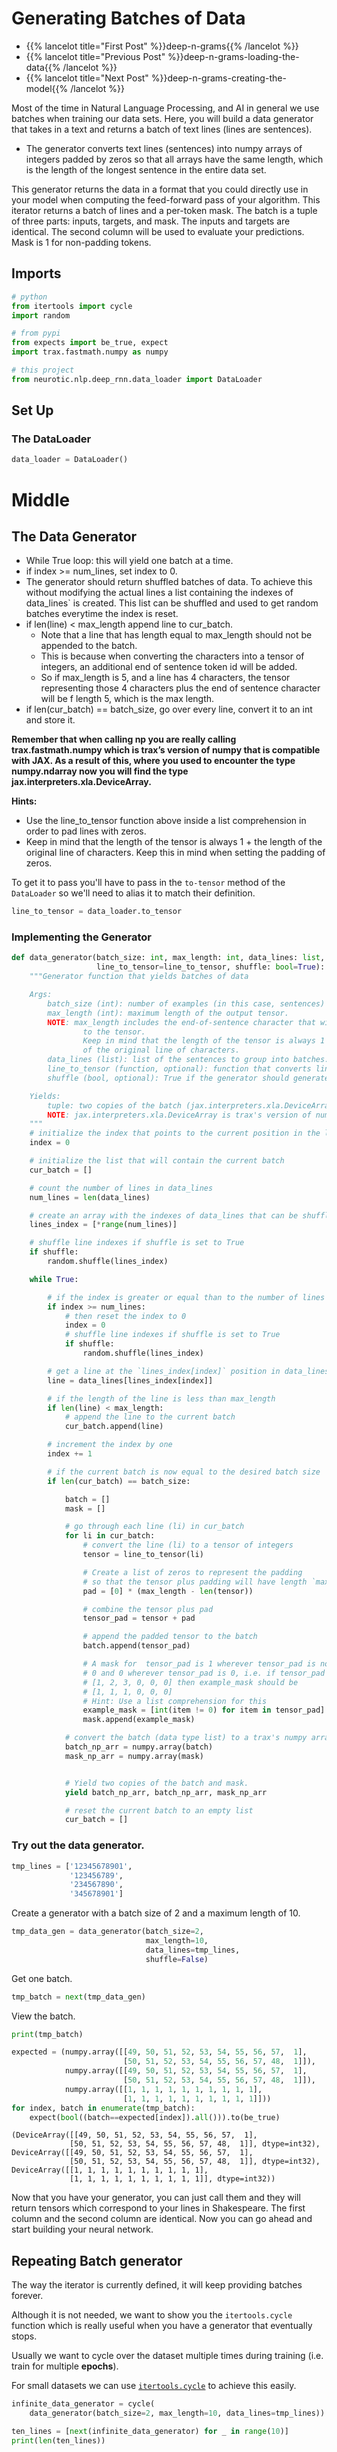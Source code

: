 #+BEGIN_COMMENT
.. title: Deep N-Grams: Batch Generation
.. slug: deep-n-grams-batch-generation
.. date: 2021-01-05 17:08:48 UTC-08:00
.. tags: nlp,rnns,gru,n-grams
.. category: 
.. link: 
.. description: 
.. type: text

#+END_COMMENT
#+OPTIONS: ^:{}
#+TOC: headlines 3
#+PROPERTY: header-args :session ~/.local/share/jupyter/runtime/kernel-d9fc4bf2-b6bc-4f8e-8664-bae9a555bd0a-ssh.json
#+BEGIN_SRC python :results none :exports none
%load_ext autoreload
%autoreload 2
#+END_SRC

* Generating Batches of Data
  - {{% lancelot title="First Post" %}}deep-n-grams{{% /lancelot %}}
  - {{% lancelot title="Previous Post" %}}deep-n-grams-loading-the-data{{% /lancelot %}}
  - {{% lancelot title="Next Post" %}}deep-n-grams-creating-the-model{{% /lancelot %}}

  Most of the time in Natural Language Processing, and AI in general we use batches when training our data sets. Here, you will build a data generator that takes in a text and returns a batch of text lines (lines are sentences).
 - The generator converts text lines (sentences) into numpy arrays of integers padded by zeros so that all arrays have the same length, which is the length of the longest sentence in the entire data set.

 This generator returns the data in a format that you could directly use in your model when computing the feed-forward pass of your algorithm. This iterator returns a batch of lines and a per-token mask. The batch is a tuple of three parts: inputs, targets, and mask. The inputs and targets are identical. The second column will be used to evaluate your predictions. Mask is 1 for non-padding tokens.

** Imports
#+begin_src python :results none
# python
from itertools import cycle
import random

# from pypi
from expects import be_true, expect
import trax.fastmath.numpy as numpy

# this project
from neurotic.nlp.deep_rnn.data_loader import DataLoader
#+end_src
** Set Up
*** The DataLoader
#+begin_src python :results none
data_loader = DataLoader()
#+end_src
* Middle
** The Data Generator
 - While True loop: this will yield one batch at a time.
 - if index >= num_lines, set index to 0. 
 - The generator should return shuffled batches of data. To achieve this without modifying the actual lines a list containing the indexes of data_lines` is created. This list can be shuffled and used to get random batches everytime the index is reset.
 - if len(line) < max_length append line to cur_batch.
     - Note that a line that has length equal to max_length should not be appended to the batch. 
     - This is because when converting the characters into a tensor of integers, an additional end of sentence token id will be added.  
     - So if max_length is 5, and a line has 4 characters, the tensor representing those 4 characters plus the end of sentence character will be f length 5, which is the max length.
 - if len(cur_batch) == batch_size, go over every line, convert it to an int and store it.
 
 **Remember that when calling np you are really calling trax.fastmath.numpy which is trax’s version of numpy that is compatible with JAX. As a result of this, where you used to encounter the type numpy.ndarray now you will find the type jax.interpreters.xla.DeviceArray.**

**Hints:**
 - Use the line_to_tensor function above inside a list comprehension in order to pad lines with zeros.
 - Keep in mind that the length of the tensor is always 1 + the length of the original line of characters.  Keep this in mind when setting the padding of zeros.

To get it to pass you'll have to pass in the =to-tensor= method of the =DataLoader= so we'll need to alias it to match their definition.

#+begin_src python :results none
line_to_tensor = data_loader.to_tensor
#+end_src

*** Implementing the Generator
#+begin_src python :results none
def data_generator(batch_size: int, max_length: int, data_lines: list,
                   line_to_tensor=line_to_tensor, shuffle: bool=True):
    """Generator function that yields batches of data

    Args:
        batch_size (int): number of examples (in this case, sentences) per batch.
        max_length (int): maximum length of the output tensor.
        NOTE: max_length includes the end-of-sentence character that will be added
                to the tensor.  
                Keep in mind that the length of the tensor is always 1 + the length
                of the original line of characters.
        data_lines (list): list of the sentences to group into batches.
        line_to_tensor (function, optional): function that converts line to tensor. Defaults to line_to_tensor.
        shuffle (bool, optional): True if the generator should generate random batches of data. Defaults to True.

    Yields:
        tuple: two copies of the batch (jax.interpreters.xla.DeviceArray) and mask (jax.interpreters.xla.DeviceArray).
        NOTE: jax.interpreters.xla.DeviceArray is trax's version of numpy.ndarray
    """
    # initialize the index that points to the current position in the lines index array
    index = 0
    
    # initialize the list that will contain the current batch
    cur_batch = []
    
    # count the number of lines in data_lines
    num_lines = len(data_lines)
    
    # create an array with the indexes of data_lines that can be shuffled
    lines_index = [*range(num_lines)]
    
    # shuffle line indexes if shuffle is set to True
    if shuffle:
        random.shuffle(lines_index)
    
    while True:
        
        # if the index is greater or equal than to the number of lines in data_lines
        if index >= num_lines:
            # then reset the index to 0
            index = 0
            # shuffle line indexes if shuffle is set to True
            if shuffle:
                random.shuffle(lines_index)
            
        # get a line at the `lines_index[index]` position in data_lines
        line = data_lines[lines_index[index]]
        
        # if the length of the line is less than max_length
        if len(line) < max_length:
            # append the line to the current batch
            cur_batch.append(line)
            
        # increment the index by one
        index += 1
        
        # if the current batch is now equal to the desired batch size
        if len(cur_batch) == batch_size:
            
            batch = []
            mask = []
            
            # go through each line (li) in cur_batch
            for li in cur_batch:
                # convert the line (li) to a tensor of integers
                tensor = line_to_tensor(li)
                
                # Create a list of zeros to represent the padding
                # so that the tensor plus padding will have length `max_length`
                pad = [0] * (max_length - len(tensor))
                
                # combine the tensor plus pad
                tensor_pad = tensor + pad
                
                # append the padded tensor to the batch
                batch.append(tensor_pad)

                # A mask for  tensor_pad is 1 wherever tensor_pad is not
                # 0 and 0 wherever tensor_pad is 0, i.e. if tensor_pad is
                # [1, 2, 3, 0, 0, 0] then example_mask should be
                # [1, 1, 1, 0, 0, 0]
                # Hint: Use a list comprehension for this
                example_mask = [int(item != 0) for item in tensor_pad]
                mask.append(example_mask)
               
            # convert the batch (data type list) to a trax's numpy array
            batch_np_arr = numpy.array(batch)
            mask_np_arr = numpy.array(mask)
            
            
            # Yield two copies of the batch and mask.
            yield batch_np_arr, batch_np_arr, mask_np_arr
            
            # reset the current batch to an empty list
            cur_batch = []
#+end_src            

*** Try out the data generator.

#+begin_src python :results none
tmp_lines = ['12345678901',
             '123456789',
             '234567890',
             '345678901']
#+end_src

Create a generator with a batch size of 2 and a  maximum length of 10.

#+begin_src python :results none
tmp_data_gen = data_generator(batch_size=2, 
                              max_length=10, 
                              data_lines=tmp_lines,
                              shuffle=False)
#+end_src

Get one batch.

#+begin_src python :results none
tmp_batch = next(tmp_data_gen)
#+end_src

View the batch.

#+begin_src python :results output :exports both
print(tmp_batch)

expected = (numpy.array([[49, 50, 51, 52, 53, 54, 55, 56, 57,  1],
                         [50, 51, 52, 53, 54, 55, 56, 57, 48,  1]]),
            numpy.array([[49, 50, 51, 52, 53, 54, 55, 56, 57,  1],
                         [50, 51, 52, 53, 54, 55, 56, 57, 48,  1]]),
            numpy.array([[1, 1, 1, 1, 1, 1, 1, 1, 1, 1],
                         [1, 1, 1, 1, 1, 1, 1, 1, 1, 1]]))
for index, batch in enumerate(tmp_batch):
    expect(bool((batch==expected[index]).all())).to(be_true)
#+end_src

#+RESULTS:
: (DeviceArray([[49, 50, 51, 52, 53, 54, 55, 56, 57,  1],
:              [50, 51, 52, 53, 54, 55, 56, 57, 48,  1]], dtype=int32), DeviceArray([[49, 50, 51, 52, 53, 54, 55, 56, 57,  1],
:              [50, 51, 52, 53, 54, 55, 56, 57, 48,  1]], dtype=int32), DeviceArray([[1, 1, 1, 1, 1, 1, 1, 1, 1, 1],
:              [1, 1, 1, 1, 1, 1, 1, 1, 1, 1]], dtype=int32))


 Now that you have your generator, you can just call them and they will return tensors which correspond to your lines in Shakespeare. The first column and the second column are identical. Now you can go ahead and start building your neural network. 
** Repeating Batch generator

The way the iterator is currently defined, it will keep providing batches forever.

 Although it is not needed, we want to show you the =itertools.cycle= function which is really useful when you have a generator that eventually stops.

Usually we want to cycle over the dataset multiple times during training (i.e. train for multiple *epochs*).

For small datasets we can use [[https://docs.python.org/3.8/library/itertools.html#itertools.cycle][=itertools.cycle=]] to achieve this easily.

#+begin_src python :results none
infinite_data_generator = cycle(
    data_generator(batch_size=2, max_length=10, data_lines=tmp_lines))
#+end_src

#+begin_src python :results output :exports both
ten_lines = [next(infinite_data_generator) for _ in range(10)]
print(len(ten_lines))
#+end_src

#+RESULTS:
: 10

** Bundle It Up
   As always, since this is going to be needed further down the road, I'll bundle it up.

#+begin_src python :tangle ../../neurotic/nlp/deep_rnn/generator.py :exports none
<<imports>>

<<data-generator>>

    <<line-count>>

    <<line-indices>>

    <<iterator-method>>

    <<batch-generator>>

    <<generator>>

    <<next-method>>
#+end_src
*** Imports
#+begin_src python :noweb-ref imports
# python
import random

# pypi
import attr
import trax.fastmath.numpy as numpy

# this project
from neurotic.nlp.deep_rnn.data_loader import DataLoader
#+end_src
*** Data Generator
#+begin_src python :noweb-ref data-generator
@attr.s(auto_attribs=True)
class DataGenerator:
    """Generates batches

    Args:
     data: lines of data
     data_loader: something with to-tensor method
     batch_size: size of the batches
     max_length: the maximum length for a line (longer lines will be ignored)
     shuffle: whether to shuffle the data
    """
    data: list
    data_loader: DataLoader
    batch_size: int
    max_length: int
    shuffle: bool=True
    _line_count: int= None
    _line_indices: list=None
    _generator: object=None
#+end_src
*** Line Count
#+begin_src python :noweb-ref line-count
@property
def line_count(self) -> int:
    """Number of lines in the data"""
    if self._line_count is None:
        self._line_count = len(self.data)
    return self._line_count
#+end_src    
*** Line Indices
#+begin_src python :noweb-ref line-indices
@property
def line_indices(self) -> list:
    """Indices of the lines in the data"""
    if self._line_indices is None:
        self._line_indices = list(range(self.line_count))
    return self._line_indices
#+end_src    
*** The Iterator Method
#+begin_src python :noweb-ref iterator-method
def __iter__(self):
    """A pass-through for this method"""
    return self
#+end_src
*** The Batch Generator
#+begin_src python :noweb-ref batch-generator
def data_generator(self):
    """Generator method that yields batches of data

    Yields:
     (batch, batch, mask)
    """
    index = 0
    current_batch = []
    if self.shuffle:
        random.shuffle(self.line_indices)
    
    while True:
        if index >= self.line_count:
            index = 0
            if self.shuffle:
                random.shuffle(self._line_indices)
            
        line = self.data[self.line_indices[index]]
        if len(line) < self.max_length:
            current_batch.append(line)
        index += 1

        if len(current_batch) == self.batch_size:
            batch = []
            mask = []
            for line in current_batch:
                tensor = self.data_loader.to_tensor(line)
                tensor += [0] * (self.max_length - len(tensor))
                batch.append(tensor)
                mask.append([int(item != 0) for item in tensor])
               
            batch = numpy.array(batch)
            yield batch, batch, numpy.array(mask)
            current_batch = []
    return
#+end_src
*** The Generator
#+begin_src python :noweb-ref generator
@property
def generator(self):
    """Infinite generator of batches"""
    if self._generator is None:
        self._generator = self.data_generator()
    return self._generator
#+end_src    
*** The Next Method
#+begin_src python :noweb-ref next-method
def __next__(self):
    """make this an iterator"""
    return next(self.generator)
#+end_src    
** Try It Out

#+begin_src python :results none
from neurotic.nlp.deep_rnn import DataGenerator, DataLoader

loader = DataLoader()
test_lines = ['12345678901',
              '123456789',
              '234567890',
              '345678901']

generator = DataGenerator(data=test_lines,
                          data_loader=loader,
                          batch_size=2,
                          max_length=10,
                          shuffle=False)

actual = next(generator)

expected = (numpy.array([[49, 50, 51, 52, 53, 54, 55, 56, 57,  1],
                         [50, 51, 52, 53, 54, 55, 56, 57, 48,  1]]),
            numpy.array([[49, 50, 51, 52, 53, 54, 55, 56, 57,  1],
                         [50, 51, 52, 53, 54, 55, 56, 57, 48,  1]]),
            numpy.array([[1, 1, 1, 1, 1, 1, 1, 1, 1, 1],
                         [1, 1, 1, 1, 1, 1, 1, 1, 1, 1]]))
for index, batch in enumerate(actual):
    try:
        expect(bool((batch==expected[index]).all())).to(be_true)
    except AssertionError:
        print(batch)
        print(expected[index])
        break
#+end_src

